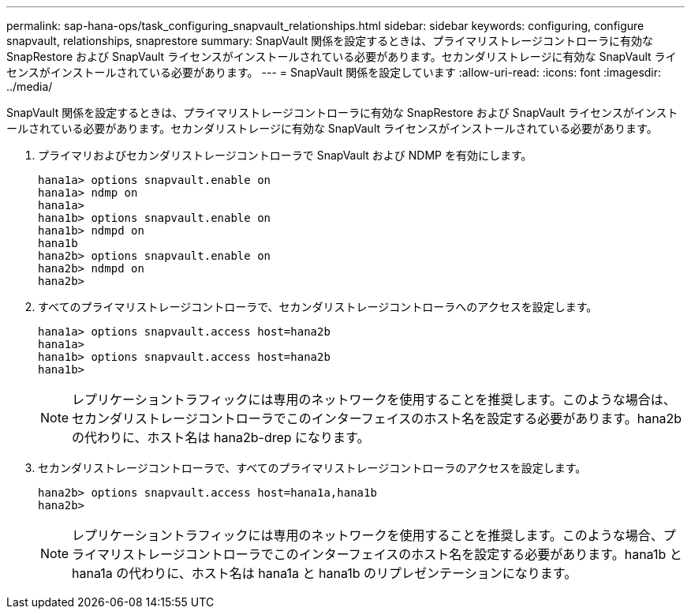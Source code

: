 ---
permalink: sap-hana-ops/task_configuring_snapvault_relationships.html 
sidebar: sidebar 
keywords: configuring, configure snapvault, relationships, snaprestore 
summary: SnapVault 関係を設定するときは、プライマリストレージコントローラに有効な SnapRestore および SnapVault ライセンスがインストールされている必要があります。セカンダリストレージに有効な SnapVault ライセンスがインストールされている必要があります。 
---
= SnapVault 関係を設定しています
:allow-uri-read: 
:icons: font
:imagesdir: ../media/


[role="lead"]
SnapVault 関係を設定するときは、プライマリストレージコントローラに有効な SnapRestore および SnapVault ライセンスがインストールされている必要があります。セカンダリストレージに有効な SnapVault ライセンスがインストールされている必要があります。

. プライマリおよびセカンダリストレージコントローラで SnapVault および NDMP を有効にします。
+
[listing]
----
hana1a> options snapvault.enable on
hana1a> ndmp on
hana1a>
hana1b> options snapvault.enable on
hana1b> ndmpd on
hana1b
hana2b> options snapvault.enable on
hana2b> ndmpd on
hana2b>
----
. すべてのプライマリストレージコントローラで、セカンダリストレージコントローラへのアクセスを設定します。
+
[listing]
----
hana1a> options snapvault.access host=hana2b
hana1a>
hana1b> options snapvault.access host=hana2b
hana1b>
----
+

NOTE: レプリケーショントラフィックには専用のネットワークを使用することを推奨します。このような場合は、セカンダリストレージコントローラでこのインターフェイスのホスト名を設定する必要があります。hana2b の代わりに、ホスト名は hana2b-drep になります。

. セカンダリストレージコントローラで、すべてのプライマリストレージコントローラのアクセスを設定します。
+
[listing]
----
hana2b> options snapvault.access host=hana1a,hana1b
hana2b>
----
+

NOTE: レプリケーショントラフィックには専用のネットワークを使用することを推奨します。このような場合、プライマリストレージコントローラでこのインターフェイスのホスト名を設定する必要があります。hana1b と hana1a の代わりに、ホスト名は hana1a と hana1b のリプレゼンテーションになります。


